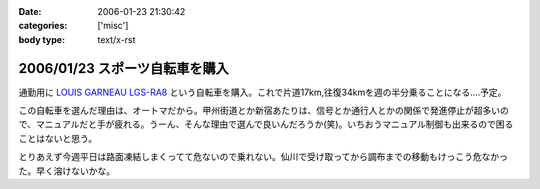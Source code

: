 :date: 2006-01-23 21:30:42
:categories: ['misc']
:body type: text/x-rst

===============================
2006/01/23 スポーツ自転車を購入
===============================

通勤用に `LOUIS GARNEAU LGS-RA8`_ という自転車を購入。これで片道17km,往復34kmを週の半分乗ることになる‥‥予定。

この自転車を選んだ理由は、オートマだから。甲州街道とか新宿あたりは、信号とか通行人とかの関係で発進停止が超多いので、マニュアルだと手が疲れる。うーん、そんな理由で選んで良いんだろうか(笑)。いちおうマニュアル制御も出来るので困ることはないと思う。

とりあえず今週平日は路面凍結しまくってて危ないので乗れない。仙川で受け取ってから調布までの移動もけっこう危なかった。早く溶けないかな。

.. _`LOUIS GARNEAU LGS-RA8`: http://www.louisgarneausports.com/bike/lgs-ra8.htm


.. :extend type: text/x-rst
.. :extend:


.. :comments:
.. :comment id: 2006-01-24.5232999990
.. :title: Re:スポーツ自転車を購入
.. :author: takanori
.. :date: 2006-01-24 11:58:44
.. :email: 
.. :url: http://takanory.net/
.. :body:
.. おお、ルイガノっすか。かっこいいね。
.. オートマってすごいなぁ、興味あるのでどんな感じなのか教えてくださいね。
.. 私も寝坊しないでちゃんと自転車通勤しないと...
.. 
.. :comments:
.. :comment id: 2006-01-24.6987338092
.. :title: Re:スポーツ自転車を購入
.. :author: masaru
.. :date: 2006-01-24 20:05:00
.. :email: 
.. :url: 
.. :body:
.. かっこいい（・∇・）
.. 
.. :comments:
.. :comment id: 2006-01-25.5100964883
.. :title: Re:スポーツ自転車を購入
.. :author: しみずかわ
.. :date: 2006-01-25 11:01:52
.. :email: 
.. :url: 
.. :body:
.. 内装変速なので(?)、ギアの切り替わりは4→5の時だけ「ガチャン」といきます。他の切り替わりはほとんど抵抗がないですね。初期設定がギア切り替わりをビープ音で知らせる設定だったので、加速減速の多い道では常にビープ音が(;-; （OFFしました）。
.. 
